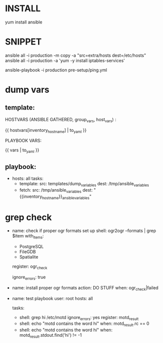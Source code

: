 * INSTALL
# http://docs.ansible.com/intro_installation.html
yum install ansible

* SNIPPET
ansible all -i production -m copy -a "src=extra/hosts dest=/etc/hosts"
ansible all -i production -a 'yum -y install iptables-services'

ansible-playbook -i production pre-setup/ping.yml

* dump vars
** template:
HOSTVARS (ANSIBLE GATHERED, group_vars, host_vars) :

{{ hostvars[inventory_hostname] | to_yaml }}

PLAYBOOK VARS:

{{ vars | to_yaml }}

** playbook:
- hosts: all
  tasks:
  - template:
      src: templates/dump_variables
      dest: /tmp/ansible_variables
  - fetch:
      src: /tmp/ansible_variables
      dest: "{{inventory_hostname}}_ansible_variables"

* grep check
- name: check if proper ogr formats set up
  shell: ogr2ogr --formats | grep $item
  with_items:
    - PostgreSQL
    - FileGDB
    - Spatialite
  register: ogr_check
  # grep will exit with 1 when no results found.
  # This causes the task not to halt play.
  ignore_errors: true

- name: install proper ogr formats
  action: DO STUFF
  when: ogr_check|failed


- name: test playbook
  user: root
  hosts: all

  tasks:

      # it is possible to save the result of any command in a named register.  This variable will be made
      # available to tasks and templates made further down in the execution flow.

      - shell: grep hi /etc/motd
        ignore_errors: yes
        register: motd_result

      # and here we access the register.  Note that variable is structured data because
      # it is a return from the command module.   The shell module makes available variables such as
      # as 'stdout', 'stderr', and 'rc'.

      # here we run the next action only if the previous grep returned true

      - shell: echo "motd contains the word hi"
        when: motd_result.rc == 0

      # alternatively:

      - shell: echo "motd contains the word hi"
        when: motd_result.stdout.find('hi') != -1
